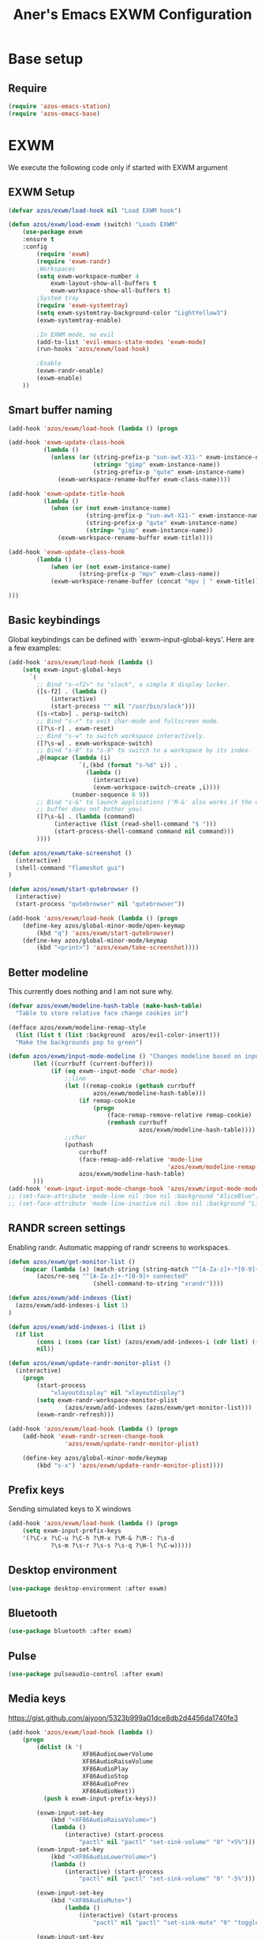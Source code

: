 #+title: Aner's Emacs EXWM Configuration
#+property: header-args :results silent

* Base setup
** Require

#+begin_src emacs-lisp
(require 'azos-emacs-station)
(require 'azos-emacs-base)
#+end_src

* EXWM

We execute the following code only if started with EXWM argument

** EXWM Setup

#+begin_src emacs-lisp
(defvar azos/exwm/load-hook nil "Load EXWM hook")

(defun azos/exwm/load-exwm (switch) "Loads EXWM"
    (use-package exwm
    :ensure t
    :config
        (require 'exwm)
        (require 'exwm-randr)
        ;Workspaces
        (setq exwm-workspace-number 4
            exwm-layout-show-all-buffers t
            exwm-workspace-show-all-buffers t)
        ;System tray
        (require 'exwm-systemtray)
        (setq exwm-systemtray-background-color "LightYellow3")
        (exwm-systemtray-enable)

        ;In EXWM mode, no evil
        (add-to-list 'evil-emacs-state-modes 'exwm-mode)
        (run-hooks 'azos/exwm/load-hook)

        ;Enable
        (exwm-randr-enable)
        (exwm-enable)
    ))
#+end_src

** Smart buffer naming

#+begin_src emacs-lisp
(add-hook 'azos/exwm/load-hook (lambda () (progn

(add-hook 'exwm-update-class-hook
          (lambda ()
            (unless (or (string-prefix-p "sun-awt-X11-" exwm-instance-name)
                        (string= "gimp" exwm-instance-name))
                        (string-prefix-p "qute" exwm-instance-name)
              (exwm-workspace-rename-buffer exwm-class-name))))

(add-hook 'exwm-update-title-hook
          (lambda ()
            (when (or (not exwm-instance-name)
                      (string-prefix-p "sun-awt-X11-" exwm-instance-name)
                      (string-prefix-p "qute" exwm-instance-name)
                      (string= "gimp" exwm-instance-name))
              (exwm-workspace-rename-buffer exwm-title))))

(add-hook 'exwm-update-class-hook
        (lambda ()
            (when (or (not exwm-instance-name)
                    (string-prefix-p "mpv" exwm-class-name))
            (exwm-workspace-rename-buffer (concat "mpv | " exwm-title)))))

)))
#+end_src

** Basic keybindings

Global keybindings can be defined with `exwm-input-global-keys'.
Here are a few examples:
#+begin_src emacs-lisp
(add-hook 'azos/exwm/load-hook (lambda ()
    (setq exwm-input-global-keys
      `(
        ;; Bind "s-<f2>" to "slock", a simple X display locker.
        ([s-f2] . (lambda ()
            (interactive)
            (start-process "" nil "/usr/bin/slock")))
        ([s-<tab>] . persp-switch)
        ;; Bind "s-r" to exit char-mode and fullscreen mode.
        ([?\s-r] . exwm-reset)
        ;; Bind "s-w" to switch workspace interactively.
        ([?\s-w] . exwm-workspace-switch)
        ;; Bind "s-0" to "s-9" to switch to a workspace by its index.
        ,@(mapcar (lambda (i)
                    `(,(kbd (format "s-%d" i)) .
                      (lambda ()
                        (interactive)
                        (exwm-workspace-switch-create ,i))))
                  (number-sequence 0 9))
        ;; Bind "s-&" to launch applications ('M-&' also works if the output
        ;; buffer does not bother you).
        ([?\s-&] . (lambda (command)
             (interactive (list (read-shell-command "$ ")))
             (start-process-shell-command command nil command)))
        ))))

(defun azos/exwm/take-screenshot ()
  (interactive)
  (shell-command "flameshot gui")
)

(defun azos/exwm/start-qutebrowser ()
  (interactive)
  (start-process "qutebrowser" nil "qutebrowser"))

(add-hook 'azos/exwm/load-hook (lambda () (progn
    (define-key azos/global-minor-mode/open-keymap
        (kbd "q") 'azos/exwm/start-qutebrowser)
    (define-key azos/global-minor-mode/keymap
        (kbd "<print>") 'azos/exwm/take-screenshot))))
#+end_src

** Better modeline

This currently does nothing and I am not sure why.

#+begin_src emacs-lisp
(defvar azos/exwm/modeline-hash-table (make-hash-table)
  "Table to store relative face change cookies in")

(defface azos/exwm/modeline-remap-style
  (list (list t (list :background  azos/evil-color-insert)))
  "Make the backgrounds pop to green")

(defun azos/exwm/input-mode-modeline () "Changes modeline based on input mode"
       (let ((currbuff (current-buffer)))
            (if (eq exwm--input-mode 'char-mode)
                ;;line
                (let ((remap-cookie (gethash currbuff
                        azos/exwm/modeline-hash-table)))
                    (if remap-cookie
                        (progn
                            (face-remap-remove-relative remap-cookie)
                            (remhash currbuff
                                     azos/exwm/modeline-hash-table))))
                ;;char
                (puthash
                    currbuff
                    (face-remap-add-relative 'mode-line
                                             'azos/exwm/modeline-remap-style)
                    azos/exwm/modeline-hash-table)
       )))
(add-hook 'exwm-input-input-mode-change-hook 'azos/exwm/input-mode-modeline)
;; (set-face-attribute 'mode-line nil :box nil :background "AliceBlue")
;; (set-face-attribute 'mode-line-inactive nil :box nil :background "LightYellow3")
#+end_src

** RANDR screen settings

Enabling randr. Automatic mapping of randr screens to workspaces.

#+begin_src emacs-lisp
(defun azos/exwm/get-monitor-list ()
    (mapcar (lambda (x) (match-string (string-match "^[A-Za-z]+-*[0-9]+" x) x))
        (azos/re-seq "^[A-Za-z]+-*[0-9]+ connected"
                        (shell-command-to-string "xrandr"))))

(defun azos/exwm/add-indexes (list)
  (azos/exwm/add-indexes-i list 1)
)

(defun azos/exwm/add-indexes-i (list i)
  (if list
        (cons i (cons (car list) (azos/exwm/add-indexes-i (cdr list) (+ i 1))))
        nil))

(defun azos/exwm/update-randr-monitor-plist ()
  (interactive)
    (progn
        (start-process
            "xlayoutdisplay" nil "xlayoutdisplay")
        (setq exwm-randr-workspace-monitor-plist
                (azos/exwm/add-indexes (azos/exwm/get-monitor-list)))
        (exwm-randr-refresh)))

(add-hook 'azos/exwm/load-hook (lambda () (progn
    (add-hook 'exwm-randr-screen-change-hook
                'azos/exwm/update-randr-monitor-plist)

    (define-key azos/global-minor-mode/keymap
        (kbd "s-x") 'azos/exwm/update-randr-monitor-plist))))
#+end_src

** Prefix keys

Sending simulated keys to X windows
#+begin_src emacs-lisp
(add-hook 'azos/exwm/load-hook (lambda () (progn
    (setq exwm-input-prefix-keys
    '(?\C-x ?\C-u ?\C-h ?\M-x ?\M-& ?\M-: ?\s-d
            ?\s-m ?\s-r ?\s-s ?\s-q ?\H-l ?\C-w)))))
#+end_src

** Desktop environment

#+begin_src emacs-lisp
(use-package desktop-environment :after exwm)
#+end_src

** Bluetooth

#+begin_src emacs-lisp
(use-package bluetooth :after exwm)
#+end_src

** Pulse

#+begin_src emacs-lisp
(use-package pulseaudio-control :after exwm)
#+end_src

** Media keys

https://gist.github.com/ajyoon/5323b999a01dce8db2d4456da1740fe3

#+begin_src emacs-lisp
(add-hook 'azos/exwm/load-hook (lambda ()
    (progn
        (dolist (k '(
                     XF86AudioLowerVolume
                     XF86AudioRaiseVolume
                     XF86AudioPlay
                     XF86AudioStop
                     XF86AudioPrev
                     XF86AudioNext))
          (push k exwm-input-prefix-keys))

        (exwm-input-set-key
            (kbd "<XF86AudioRaiseVolume>")
            (lambda ()
                (interactive) (start-process
                    "pactl" nil "pactl" "set-sink-volume" "0" "+5%")))
        (exwm-input-set-key
            (kbd "<XF86AudioLowerVolume>")
            (lambda ()
                (interactive) (start-process
                    "pactl" nil "pactl" "set-sink-volume" "0" "-5%")))

        (exwm-input-set-key
            (kbd "<XF86AudioMute>")
                (lambda ()
                    (interactive) (start-process
                        "pactl" nil "pactl" "set-sink-mute" "0" "toggle")))

        (exwm-input-set-key
            (kbd "<XF86AudioPlay>")
            'desktop-environment-toggle-music)

        (exwm-input-set-key
            (kbd "<XF86AudioNext>")
            'desktop-environment-music-next)

        (exwm-input-set-key
            (kbd "<XF86AudioPrev>")
            'desktop-environment-music-previous)

        (exwm-input-set-key
            (kbd "<XF86AudioStop>")
            'desktop-environment-music-stop)

        (exwm-input-set-key
            (kbd "<XF86AudioPause>")
            'desktop-environment-toggle-music)

        (exwm-input-set-key
            (kbd "<XF86MonBrightnessUp>")
                (lambda ()
                    (interactive) (start-process
                        "light" nil "light" "-A" "5")))

        (exwm-input-set-key
            (kbd "<XF86MonBrightnessDown>")
                (lambda ()
                    (interactive) (start-process
                        "light" nil "light" "-U" "5")))
        )))
#+end_src

In the event =xbacklight= doesn't work, the following command can be run:

#+begin_example
xrandr --output eDP1 --brightness 0.5
#+end_example

** Dedicated processes

We'd want to be able to quickly map processes (Spotify, etc.) to
keybindings, and have dedicated buffers for them (so they don't reopen).

We first define variables to be used later, and a function that checks, for each
new process, should it be displayed in a new buffer/tab.

#+begin_src emacs-lisp
(defvar azos/exwm/startproc-regex-buffname-list nil
  "Match between buffer and tab.")
(defun azos/exwm/startproc-check-for-buff-entry ()
  "On new buffer, check if requested to display differently"
  (let ((entry (cdr (car (seq-filter
                     (lambda (e) (string-match (car e) (buffer-name)))
                    azos/exwm/startproc-regex-buffname-list
                     )))))
    (if entry
        (let ((rn (nth 0 entry)) (tn (nth 1 entry)) (buff (current-buffer)))
            ;; Too much complication for renaming
            ;; (if requested-name (rename-buffer requested-name))
            (progn
                (if tn (tab-bar-switch-to-tab tn))
                (switch-to-buffer buff)
                )))))

(add-hook 'exwm-manage-finish-hook 'azos/exwm/startproc-check-for-buff-entry)
#+end_src

#+begin_src emacs-lisp
(defun azos/exwm/start-proc-dedicated
    (name tab-name procregex proc &rest args)
    (let ((buff (car (seq-filter (lambda (b
)
            (string-match procregex (buffer-name b)))
                    (buffer-list)))))
        (if buff
            ;; Found buffer, display
            (progn
                (if tab-name (tab-bar-switch-to-tab tab-name))
                (switch-to-buffer buff)
                )
            ;;No known buffer, add entry to alist
            (let ((new-entry `(,procregex ,tab-name ,name))) (progn
                (add-to-list 'azos/exwm/startproc-regex-buffname-list
                             new-entry)
                (apply 'start-process name nil proc
                        args))))))
#+end_src

** EXWM Ending

End the execute only if EXWM block.

#+begin_src emacs-lisp
(add-to-list 'command-switch-alist '("--start-exwm" . azos/exwm/load-exwm))
#+end_src

* Provide

#+begin_src emacs-lisp
(provide 'azos-emacs-exwm)
(add-hook 'after-init-hook (lambda () (require 'azos-emacs-exwm)))
#+end_src
